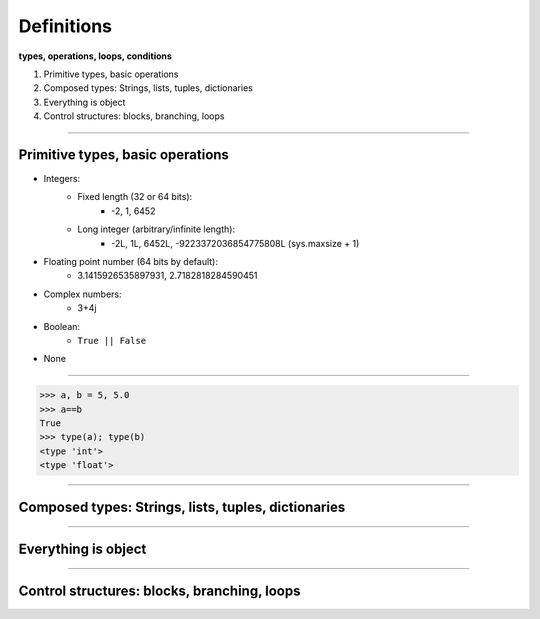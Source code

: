 Definitions
===========

**types, operations, loops, conditions**

1. Primitive types, basic operations
2. Composed types: Strings, lists, tuples, dictionaries
3. Everything is object
4. Control structures: blocks, branching, loops

----

Primitive types, basic operations
---------------------------------

- Integers:
    - Fixed length (32 or 64 bits): 
        - -2, 1, 6452
    - Long integer (arbitrary/infinite length):  
        - -2L, 1L, 6452L, -9223372036854775808L (sys.maxsize + 1)

- Floating point number (64 bits by default):
    - 3.1415926535897931, 2.7182818284590451

- Complex numbers:
    - 3+4j 

- Boolean:  
    - ``True || False``

- None

----

.. code-block:: python
    
    >>> a, b = 5, 5.0
    >>> a==b
    True
    >>> type(a); type(b)
    <type 'int'>
    <type 'float'>
    


----

Composed types: Strings, lists, tuples, dictionaries
----------------------------------------------------

----

Everything is object
--------------------

----

Control structures: blocks, branching, loops
--------------------------------------------


